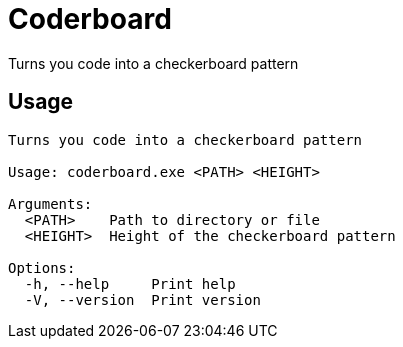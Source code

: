 = Coderboard

Turns you code into a checkerboard pattern

== Usage

....
Turns you code into a checkerboard pattern

Usage: coderboard.exe <PATH> <HEIGHT>

Arguments:
  <PATH>    Path to directory or file
  <HEIGHT>  Height of the checkerboard pattern

Options:
  -h, --help     Print help
  -V, --version  Print version
....